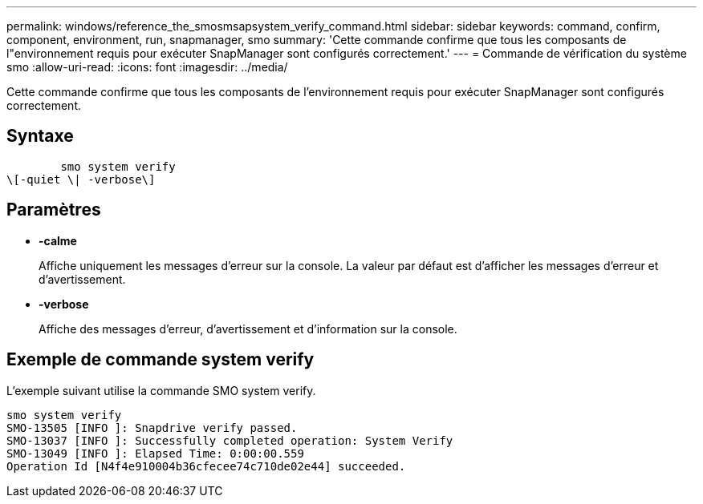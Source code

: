 ---
permalink: windows/reference_the_smosmsapsystem_verify_command.html 
sidebar: sidebar 
keywords: command, confirm, component, environment, run, snapmanager, smo 
summary: 'Cette commande confirme que tous les composants de l"environnement requis pour exécuter SnapManager sont configurés correctement.' 
---
= Commande de vérification du système smo
:allow-uri-read: 
:icons: font
:imagesdir: ../media/


[role="lead"]
Cette commande confirme que tous les composants de l'environnement requis pour exécuter SnapManager sont configurés correctement.



== Syntaxe

[listing]
----

        smo system verify
\[-quiet \| -verbose\]
----


== Paramètres

* *-calme*
+
Affiche uniquement les messages d'erreur sur la console. La valeur par défaut est d'afficher les messages d'erreur et d'avertissement.

* *-verbose*
+
Affiche des messages d'erreur, d'avertissement et d'information sur la console.





== Exemple de commande system verify

L'exemple suivant utilise la commande SMO system verify.

[listing]
----
smo system verify
SMO-13505 [INFO ]: Snapdrive verify passed.
SMO-13037 [INFO ]: Successfully completed operation: System Verify
SMO-13049 [INFO ]: Elapsed Time: 0:00:00.559
Operation Id [N4f4e910004b36cfecee74c710de02e44] succeeded.
----